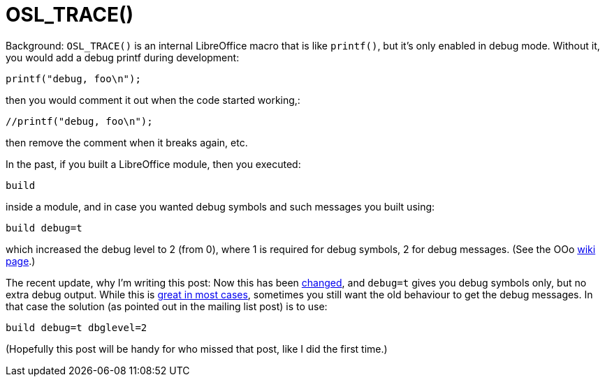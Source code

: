 = OSL_TRACE()

:slug: osl-trace
:category: libreoffice
:tags: en, hacking
:date: 2010-11-24T13:51:04Z
Background: `OSL_TRACE()` is an internal LibreOffice macro that is like
`printf()`, but it's only enabled in debug mode. Without it, you would
add a debug printf during development:

[source,c]
----
printf("debug, foo\n");
----

then you would comment it out when the code started working,:

[source,c]
----
//printf("debug, foo\n");
----

then remove the comment when it breaks again, etc.

In the past, if you built a LibreOffice module, then you executed:

----
build
----

inside a module, and in case you wanted debug symbols and such messages you built using:

----
build debug=t
----

which increased the debug level to 2 (from 0), where 1 is required for
debug symbols, 2 for debug messages. (See the OOo
http://wiki.services.openoffice.org/wiki/Debug_Levels[wiki page].)

The recent update, why I'm writing this post: Now this has been
http://cgit.freedesktop.org/libreoffice/bootstrap/commit/?id=47d09469e96485f93623a6fbeb42f709c2ce49bb[changed],
and `debug=t` gives you debug symbols only, but no extra debug output.
While this is
http://lists.freedesktop.org/archives/libreoffice/2010-November/002894.html[great
in most cases], sometimes you still want the old behaviour to get the
debug messages. In that case the solution (as pointed out in the mailing
list post) is to use:

----
build debug=t dbglevel=2
----

(Hopefully this post will be handy for who missed that post, like I did
the first time.)
